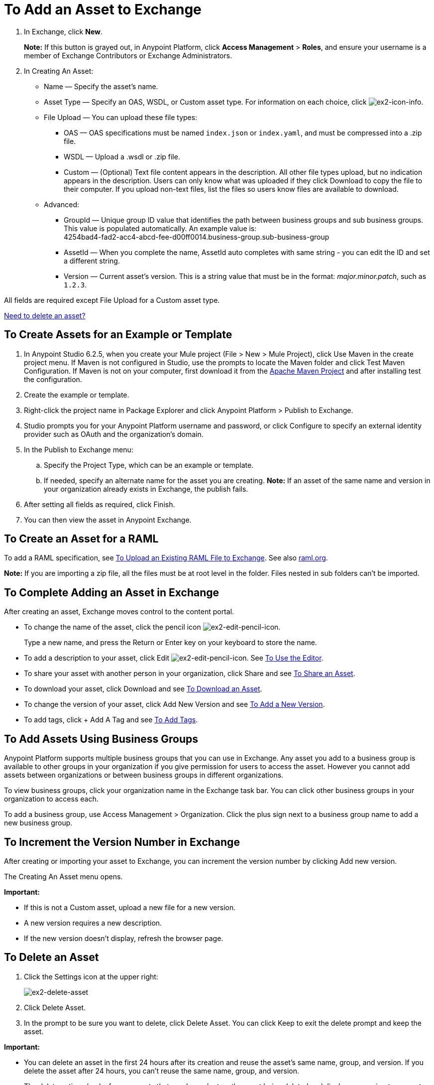 = To Add an Asset to Exchange
:keywords: exchange 2, exchange, asset, add, new, upload

. In Exchange, click *New*.
+
*Note:* If this button is grayed out, in Anypoint Platform, 
click *Access Management* > *Roles*, and ensure your username is a member of  
Exchange Contributors or Exchange Administrators.
+
. In Creating An Asset:
+
* Name &#8212; Specify the asset's name.
* Asset Type &#8212; Specify an OAS, WSDL, or Custom asset type. For information on each choice, 
click image:ex2-icon-info.png[ex2-icon-info].
* File Upload &#8212; You can upload these file types:
** OAS &#8212; OAS specifications must be named `index.json` or `index.yaml`, and must be compressed into a .zip file.
** WSDL &#8212; Upload a .wsdl or .zip file.
** Custom &#8212; (Optional) Text file content appears in the description. All other file types upload, but no indication appears in the description. Users can only know what was uploaded if they click Download to copy the file to their computer. If you upload non-text files, list the files so users know files are available to download.
* Advanced:
** GroupId &#8212; Unique group ID value that identifies the path between business groups and sub business groups. This value is populated automatically. An example value is: +
4254bad4-fad2-acc4-abcd-fee-d00ff0014.business-group.sub-business-group
** AssetId &#8212; When you complete the name, AssetId auto completes with same string - you can edit the ID and set a different string.
** Version &#8212; Current asset's version. This is a string value that must be in the format: _major.minor.patch_, such as `1.2.3`.

All fields are required except File Upload for a Custom asset type.

link:/anypoint-exchange/ex2-add-asset#to-delete-an-asset[Need to delete an asset?]


== To Create Assets for an Example or Template

. In Anypoint Studio 6.2.5, when you create your Mule project (File > New > Mule Project), 
click Use Maven in the create project menu. If Maven is not configured in Studio, use the prompts to locate the Maven folder and click Test Maven Configuration. 
If Maven is not on your computer, first download it from the https://maven.apache.org/download.cgi[Apache Maven Project] and after installing test the configuration.
+
. Create the example or template.
. Right-click the project name in Package Explorer and click Anypoint Platform > Publish to Exchange.
. Studio prompts you for your Anypoint Platform username and password, or click Configure to specify an external identity provider such as OAuth and the organization's domain.
. In the Publish to Exchange menu:
.. Specify the Project Type, which can be an example or template. 
.. If needed, specify an alternate name for the asset you are creating. *Note:* If an asset of the same name and version in your organization already exists in Exchange, the publish fails.
. After setting all fields as required, click Finish.
. You can then view the asset in Anypoint Exchange.

== To Create an Asset for a RAML

To add a RAML specification, see link:/design-center/v/1.0/upload-raml-task[To Upload an Existing RAML File to Exchange]. See also https://raml.org[raml.org].

*Note:* If you are importing a zip file, all the files must be at root level in the folder. Files nested in sub folders can't be imported.

== To Complete Adding an Asset in Exchange

After creating an asset, Exchange moves control to the content portal.

* To change the name of the asset, click the pencil icon image:ex2-edit-pencil-icon.png[ex2-edit-pencil-icon].
+
Type a new name, and press the Return or Enter key on your keyboard to store the name.
+
* To add a description to your asset, click Edit image:ex2-edit-pencil-icon.png[ex2-edit-pencil-icon].
See link:/anypoint-exchange/ex2-editor[To Use the Editor].
* To share your asset with another person in your organization, click Share and see
link:/anypoint-exchange/ex2-publish-share#to-share-an-asset[To Share an Asset].
* To download your asset, click Download and see link:/anypoint-exchange/ex2-publish-share#to-download-an-asset[To Download an Asset].
* To change the version of your asset, click Add New Version and see xref:newver[To Add a New Version].
* To add tags, click + Add A Tag and see link:/anypoint-exchange/ex2-publish-share#to-add-tags[To Add Tags].

== To Add Assets Using Business Groups

Anypoint Platform supports multiple business groups that you can use in Exchange. Any asset you add to a business group is available to other groups in your organization if you give permission for users to access the asset. However you cannot add assets between organizations or between business groups in different organizations.

To view business groups, click your organization name in the Exchange task bar. You can click other business groups in your organization to access each.

To add a business group, use Access Management > Organization. Click the plus sign next to a business group name to add a new business group.

[[newver]]
== To Increment the Version Number in Exchange

After creating or importing your asset to Exchange, you can increment the version number by clicking Add new version. 

The Creating An Asset menu opens.

*Important:*

* If this is not a Custom asset, upload a new file for a new version.
* A new version requires a new description.
* If the new version doesn't display, refresh the browser page.

== To Delete an Asset

. Click the Settings icon at the upper right:
+
image:ex2-delete-asset.png[ex2-delete-asset]
+
. Click Delete Asset.
. In the prompt to be sure you want to delete, click Delete Asset. You can click Keep to exit the delete prompt and keep the asset.

*Important:*

* You can delete an asset in the first 24 hours after its creation and reuse the asset's same name, group, and version. If you delete the asset after 24 hours, you can't reuse the same name, group, and version. 
* The delete action checks for any assets that are dependent on the asset being deleted and displays a warning to prevent assets from being deleted unless all the dependencies are removed. 

== See Also

* link:https://www.raml.org[RESTful API Modeling Language (RAML)]
* link:https://github.com/raml-org/raml-spec/blob/master/versions/raml-10/raml-10.md/[RAML 1.0 Specification]
* link:https://www.openapis.org[Open API (OAS)]
